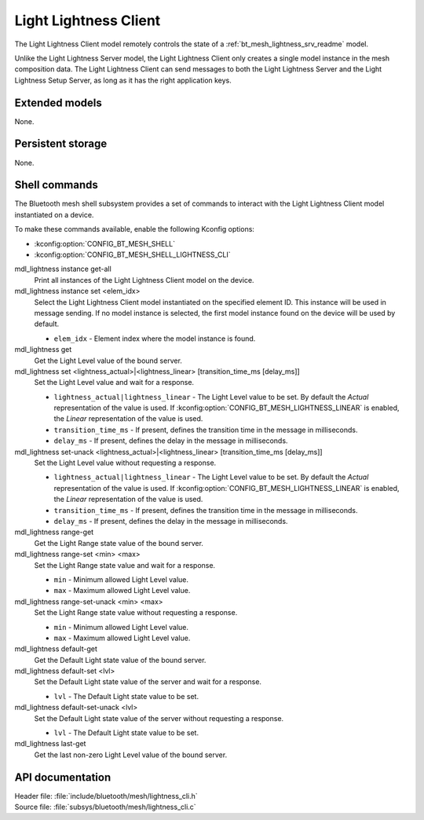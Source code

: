 .. _bt_mesh_lightness_cli_readme:

Light Lightness Client
######################

The Light Lightness Client model remotely controls the state of a :ref:`bt_mesh_lightness_srv_readme` model.

Unlike the Light Lightness Server model, the Light Lightness Client only creates a single model instance in the mesh composition data.
The Light Lightness Client can send messages to both the Light Lightness Server and the Light Lightness Setup Server, as long as it has the right application keys.

Extended models
***************

None.

Persistent storage
******************

None.

Shell commands
**************

The Bluetooth mesh shell subsystem provides a set of commands to interact with the Light Lightness Client model instantiated on a device.

To make these commands available, enable the following Kconfig options:

* :kconfig:option:`CONFIG_BT_MESH_SHELL`
* :kconfig:option:`CONFIG_BT_MESH_SHELL_LIGHTNESS_CLI`

mdl_lightness instance get-all
	Print all instances of the Light Lightness Client model on the device.


mdl_lightness instance set <elem_idx>
	Select the Light Lightness Client model instantiated on the specified element ID.
	This instance will be used in message sending.
	If no model instance is selected, the first model instance found on the device will be used by default.

	* ``elem_idx`` - Element index where the model instance is found.


mdl_lightness get
	Get the Light Level value of the bound server.


mdl_lightness set <lightness_actual>|<lightness_linear> [transition_time_ms [delay_ms]]
	Set the Light Level value and wait for a response.

	* ``lightness_actual|lightness_linear`` - The Light Level value to be set. By default the *Actual* representation of the value is used. If :kconfig:option:`CONFIG_BT_MESH_LIGHTNESS_LINEAR` is enabled, the *Linear* representation of the value is used.
	* ``transition_time_ms`` - If present, defines the transition time in the message in milliseconds.
	* ``delay_ms`` - If present, defines the delay in the message in milliseconds.


mdl_lightness set-unack <lightness_actual>|<lightness_linear> [transition_time_ms [delay_ms]]
	Set the Light Level value without requesting a response.

	* ``lightness_actual|lightness_linear`` - The Light Level value to be set. By default the *Actual* representation of the value is used. If :kconfig:option:`CONFIG_BT_MESH_LIGHTNESS_LINEAR` is enabled, the *Linear* representation of the value is used.
	* ``transition_time_ms`` - If present, defines the transition time in the message in milliseconds.
	* ``delay_ms`` - If present, defines the delay in the message in milliseconds.


mdl_lightness range-get
	Get the Light Range state value of the bound server.


mdl_lightness range-set <min> <max>
	Set the Light Range state value and wait for a response.

	* ``min`` - Minimum allowed Light Level value.
	* ``max`` - Maximum allowed Light Level value.


mdl_lightness range-set-unack <min> <max>
	Set the Light Range state value without requesting a response.

	* ``min`` - Minimum allowed Light Level value.
	* ``max`` - Maximum allowed Light Level value.


mdl_lightness default-get
	Get the Default Light state value of the bound server.


mdl_lightness default-set <lvl>
	Set the Default Light state value of the server and wait for a response.

	* ``lvl`` - The Default Light state value to be set.


mdl_lightness default-set-unack <lvl>
	Set the Default Light state value of the server without requesting a response.

	* ``lvl`` - The Default Light state value to be set.


mdl_lightness last-get
	Get the last non-zero Light Level value of the bound server.


API documentation
*****************

| Header file: :file:`include/bluetooth/mesh/lightness_cli.h`
| Source file: :file:`subsys/bluetooth/mesh/lightness_cli.c`

.. doxygengroup:: bt_mesh_lightness_cli
   :project: nrf
   :members:
